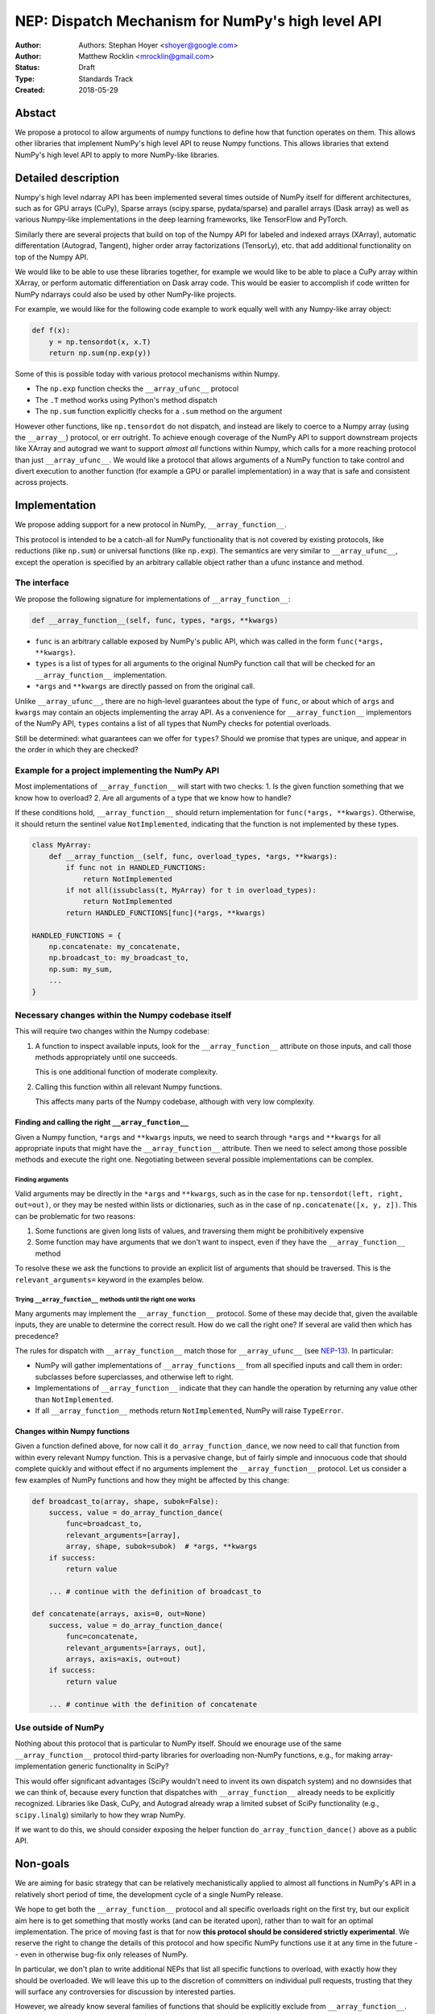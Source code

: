 ==================================================
NEP: Dispatch Mechanism for NumPy's high level API
==================================================

:Author: Authors: Stephan Hoyer <shoyer@google.com>
:Author: Matthew Rocklin <mrocklin@gmail.com>
:Status: Draft
:Type: Standards Track
:Created: 2018-05-29

Abstact
-------

We propose a protocol to allow arguments of numpy functions to define
how that function operates on them. This allows other libraries that
implement NumPy's high level API to reuse Numpy functions. This allows
libraries that extend NumPy's high level API to apply to more NumPy-like
libraries.

Detailed description
--------------------

Numpy's high level ndarray API has been implemented several times
outside of NumPy itself for different architectures, such as for GPU
arrays (CuPy), Sparse arrays (scipy.sparse, pydata/sparse) and parallel
arrays (Dask array) as well as various Numpy-like implementations in the
deep learning frameworks, like TensorFlow and PyTorch.

Similarly there are several projects that build on top of the Numpy API
for labeled and indexed arrays (XArray), automatic differentation
(Autograd, Tangent), higher order array factorizations (TensorLy), etc.
that add additional functionality on top of the Numpy API.

We would like to be able to use these libraries together, for example we
would like to be able to place a CuPy array within XArray, or perform
automatic differentiation on Dask array code. This would be easier to
accomplish if code written for NumPy ndarrays could also be used by
other NumPy-like projects.

For example, we would like for the following code example to work
equally well with any Numpy-like array object:

.. code:: python

    def f(x):
        y = np.tensordot(x, x.T)
        return np.sum(np.exp(y))

Some of this is possible today with various protocol mechanisms within
Numpy.

-  The ``np.exp`` function checks the ``__array_ufunc__`` protocol
-  The ``.T`` method works using Python's method dispatch
-  The ``np.sum`` function explicitly checks for a ``.sum`` method on
   the argument

However other functions, like ``np.tensordot`` do not dispatch, and
instead are likely to coerce to a Numpy array (using the ``__array__``)
protocol, or err outright. To achieve enough coverage of the NumPy API
to support downstream projects like XArray and autograd we want to
support *almost all* functions within Numpy, which calls for a more
reaching protocol than just ``__array_ufunc__``. We would like a
protocol that allows arguments of a NumPy function to take control and
divert execution to another function (for example a GPU or parallel
implementation) in a way that is safe and consistent across projects.

Implementation
--------------

We propose adding support for a new protocol in NumPy,
``__array_function__``.

This protocol is intended to be a catch-all for NumPy functionality that
is not covered by existing protocols, like reductions (like ``np.sum``)
or universal functions (like ``np.exp``). The semantics are very similar
to ``__array_ufunc__``, except the operation is specified by an
arbitrary callable object rather than a ufunc instance and method.

The interface
~~~~~~~~~~~~~

We propose the following signature for implementations of
``__array_function__``:

.. code-block:: python

    def __array_function__(self, func, types, *args, **kwargs)

-  ``func`` is an arbitrary callable exposed by NumPy's public API,
   which was called in the form ``func(*args, **kwargs)``.
-  ``types`` is a list of types for all arguments to the original NumPy
   function call that will be checked for an ``__array_function__``
   implementation.
-  ``*args`` and ``**kwargs`` are directly passed on from the original
   call.

Unlike ``__array_ufunc__``, there are no high-level guarantees about the
type of ``func``, or about which of ``args`` and ``kwargs`` may contain
an objects implementing the array API. As a convenience for
``__array_function__`` implementors of the NumPy API, ``types`` contains
a list of all types that NumPy checks for potential overloads.

Still be determined: what guarantees can we offer for ``types``? Should
we promise that types are unique, and appear in the order in which they
are checked?

Example for a project implementing the NumPy API
~~~~~~~~~~~~~~~~~~~~~~~~~~~~~~~~~~~~~~~~~~~~~~~~

Most implementations of ``__array_function__`` will start with two
checks: 1. Is the given function something that we know how to overload?
2. Are all arguments of a type that we know how to handle?

If these conditions hold, ``__array_function__`` should return
implementation for ``func(*args, **kwargs)``. Otherwise, it should
return the sentinel value ``NotImplemented``, indicating that the
function is not implemented by these types.

.. code:: python

    class MyArray:
        def __array_function__(self, func, overload_types, *args, **kwargs):
            if func not in HANDLED_FUNCTIONS:
                return NotImplemented
            if not all(issubclass(t, MyArray) for t in overload_types):
                return NotImplemented
            return HANDLED_FUNCTIONS[func](*args, **kwargs)

    HANDLED_FUNCTIONS = {
        np.concatenate: my_concatenate,
        np.broadcast_to: my_broadcast_to,
        np.sum: my_sum,
        ...
    }

Necessary changes within the Numpy codebase itself
~~~~~~~~~~~~~~~~~~~~~~~~~~~~~~~~~~~~~~~~~~~~~~~~~~

This will require two changes within the Numpy codebase:

1. A function to inspect available inputs, look for the
   ``__array_function__`` attribute on those inputs, and call those
   methods appropriately until one succeeds.

   This is one additional function of moderate complexity.
2. Calling this function within all relevant Numpy functions.

   This affects many parts of the Numpy codebase, although with very low
   complexity.

Finding and calling the right ``__array_function__``
^^^^^^^^^^^^^^^^^^^^^^^^^^^^^^^^^^^^^^^^^^^^^^^^^^^^

Given a Numpy function, ``*args`` and ``**kwargs`` inputs, we need to
search through ``*args`` and ``**kwargs`` for all appropriate inputs
that might have the ``__array_function__`` attribute. Then we need to
select among those possible methods and execute the right one.
Negotiating between several possible implementations can be complex.

Finding arguments
'''''''''''''''''

Valid arguments may be directly in the ``*args`` and ``**kwargs``, such
as in the case for ``np.tensordot(left, right, out=out)``, or they may
be nested within lists or dictionaries, such as in the case of
``np.concatenate([x, y, z])``. This can be problematic for two reasons:

1. Some functions are given long lists of values, and traversing them
   might be prohibitively expensive
2. Some function may have arguments that we don't want to inspect, even
   if they have the ``__array_function__`` method

To resolve these we ask the functions to provide an explicit list of
arguments that should be traversed. This is the ``relevant_arguments=``
keyword in the examples below.

Trying ``__array_function__`` methods until the right one works
'''''''''''''''''''''''''''''''''''''''''''''''''''''''''''''''

Many arguments may implement the ``__array_function__`` protocol. Some
of these may decide that, given the available inputs, they are unable to
determine the correct result. How do we call the right one? If several
are valid then which has precedence?

The rules for dispatch with ``__array_function__`` match those for
``__array_ufunc__`` (see
`NEP-13 <http://www.numpy.org/neps/nep-0013-ufunc-overrides.html>`__).
In particular:

-  NumPy will gather implementations of ``__array_functions__`` from all
   specified inputs and call them in order: subclasses before
   superclasses, and otherwise left to right.
-  Implementations of ``__array_function__`` indicate that they can
   handle the operation by returning any value other than
   ``NotImplemented``.
-  If all ``__array_function__`` methods return ``NotImplemented``,
   NumPy will raise ``TypeError``.

Changes within Numpy functions
^^^^^^^^^^^^^^^^^^^^^^^^^^^^^^

Given a function defined above, for now call it
``do_array_function_dance``, we now need to call that function from
within every relevant Numpy function. This is a pervasive change, but of
fairly simple and innocuous code that should complete quickly and
without effect if no arguments implement the ``__array_function__``
protocol. Let us consider a few examples of NumPy functions and how they
might be affected by this change:

.. code:: python

    def broadcast_to(array, shape, subok=False):
        success, value = do_array_function_dance(
            func=broadcast_to,
            relevant_arguments=[array],
            array, shape, subok=subok)  # *args, **kwargs
        if success:
            return value

        ... # continue with the definition of broadcast_to

    def concatenate(arrays, axis=0, out=None)
        success, value = do_array_function_dance(
            func=concatenate,
            relevant_arguments=[arrays, out],
            arrays, axis=axis, out=out)
        if success:
            return value

        ... # continue with the definition of concatenate

Use outside of NumPy
~~~~~~~~~~~~~~~~~~~~

Nothing about this protocol that is particular to NumPy itself. Should
we enourage use of the same ``__array_function__`` protocol third-party
libraries for overloading non-NumPy functions, e.g., for making
array-implementation generic functionality in SciPy?

This would offer significant advantages (SciPy wouldn't need to invent
its own dispatch system) and no downsides that we can think of, because
every function that dispatches with ``__array_function__`` already needs
to be explicitly recognized. Libraries like Dask, CuPy, and Autograd
already wrap a limited subset of SciPy functionality (e.g.,
``scipy.linalg``) similarly to how they wrap NumPy.

If we want to do this, we should consider exposing the helper function
``do_array_function_dance()`` above as a public API.

Non-goals
---------

We are aiming for basic strategy that can be relatively mechanistically
applied to almost all functions in NumPy's API in a relatively short
period of time, the development cycle of a single NumPy release.

We hope to get both the ``__array_function__`` protocol and all specific
overloads right on the first try, but our explicit aim here is to get
something that mostly works (and can be iterated upon), rather than to
wait for an optimal implementation. The price of moving fast is that for
now **this protocol should be considered strictly experimental**. We
reserve the right to change the details of this protocol and how
specific NumPy functions use it at any time in the future -- even in
otherwise bug-fix only releases of NumPy.

In particular, we don't plan to write additional NEPs that list all
specific functions to overload, with exactly how they should be
overloaded. We will leave this up to the discretion of committers on
individual pull requests, trusting that they will surface any
controversies for discussion by interested parties.

However, we already know several families of functions that should be
explicitly exclude from ``__array_function__``. These will need their
own protocols:

-  universal functions, which already have their own protocol.
-  ``array`` and ``asarray``, because they are explicitly intended for
   coercion to actual ``numpy.ndarray`` object.
-  dispatch for methods of any kind, e.g., methods on
   ``np.random.RandomState`` objects.

As a concrete example of how we expect to break behavior in the future,
some functions such as ``np.where`` are currently not NumPy universal
functions, but conceivably could become universal functions in the
future. When/if this happens, we will change such overloads from using
``__array_function__`` to the more specialized ``__array_ufunc__``.


Backward compatibility
----------------------

This proposal does not change existing semantics, except for those arguments
that currently have ``__array_function__`` methods, which should be rare.


Alternatives
------------

Specialized protocols
~~~~~~~~~~~~~~~~~~~~~

We could (and should) continue to develop protocols like
``__array_ufunc__`` for cohesive subsets of Numpy functionality.

As mentioned above, if this means that some functions that we overload
with ``__array_function__`` should switch to a new protocol instead,
that is explicitly OK for as long as ``__array_ufunc__`` retains its
experimental status.

Separate namespace
~~~~~~~~~~~~~~~~~~

A separate namespace for overloaded functions is another possibility,
either inside or outside of NumPy.

This has the advantage of alleviating any possible concerns about
backwards compatibility and would provide the maximum freedom for quick
experimentation. In the long term, it would provide a clean abstration
layer, separating NumPy's high level API from default implementations on
``numpy.ndarray`` objects.

The downsides are that this would require an explicit opt-in from all
existing code, e.g., ``import numpy.api as np``, and in the long term
would result in the maintainence of two separate NumPy APIs. Also, many
functions from ``numpy`` itself are already overloaded (but
inadequately), so confusion about high vs. low level APIs in NumPy would
still persist.

Multiple dispatch
~~~~~~~~~~~~~~~~~

An alternative to our suggestion of the ``__array_function__`` protocol
would be implementing NumPy's core functions as
`multi-methods <https://en.wikipedia.org/wiki/Multiple_dispatch>`__.
Although one of us wrote a `multiple dispatch
library <https://github.com/mrocklin/multipledispatch>`__ for Python, we
don't think this approach makes sense for NumPy in the near term.

The main reason is that NumPy already has a well-proven dispatching
mechanism with ``__array_ufunc__``, based on Python's own dispatching
system for arithemtic, and it would be confusing to add another
mechanism that works in a very different way. This would also be more
invasive change to NumPy itself, which would need to gain a multiple
dispatch implementation.

It is possible that multiple dispatch implementation for NumPy's high
level API could make sense in the future. Fortunately,
``__array_function__`` does not preclude this possibility, because it
would be straightforward to write a shim for a default
``__array_function__`` implementation in terms of multiple dispatch.

Implementations in terms of a limited core API
~~~~~~~~~~~~~~~~~~~~~~~~~~~~~~~~~~~~~~~~~~~~~~

The internal implemenations of some NumPy functions is extremely simple.
For example: - ``np.stack()`` is implemented in only a few lines of code
by combining indexing with ``np.newaxis``, ``np.concatenate`` and the
``shape`` attribute. - ``np.mean()`` is implemented internally in terms
of ``np.sum()``, ``np.divide()``, ``.astype()`` and ``.shape``.

This suggests the possibility of defining a minimal "core" ndarray
interface, and relying upon it internally in NumPy to implement the full
API. This is an attractive option, because it could significantly reduce
the work required for new array implementations.

However, this also comes with several downsides: 1. The details of how
NumPy implements a high-level function in terms of overloaded functions
now becomes an implicit part of NumPy's public API. For example,
refactoring ``stack`` to use ``np.block()`` instead of
``np.concatenate()`` internally would now become a breaking change. 2.
Array libraries may prefer to implement high level functions differently
than NumPy. For example, a library might prefer to implement a
fundamental operations like ``mean()`` directly rather than relying on
``sum()`` followed by division. More generally, it's not clear yet what
exactly qualifies as core functionality, and figuring this out could be
a large project. 3. We don't yet have an overloading system for
attributes and methods on array objects, e.g., for accessing ``.dtype``
and ``.shape``. This should be the subject of a future NEP, but until
then we should be reluctant to rely on these properties.

Given these concerns, we encourage relying on this approach only in
limited cases.

Coersion to a NumPy array as a catch-all fallback
~~~~~~~~~~~~~~~~~~~~~~~~~~~~~~~~~~~~~~~~~~~~~~~~~

With the current design, classes that implement ``__array_function__``
to overload at least one function implicitly declare an intent to
implement the entire NumPy API. It's not possible to implement *only*
``np.concatenate()`` on a type, but fall back to NumPy's default
behavior of casting with ``np.asarray()`` for all other functions.

This could present a backwards compatibility concern that would
discourage libraries from adopting ``__array_function__`` in an
incremental fashion. For example, currently most numpy functions will
implicitly convert ``pandas.Series`` objects into NumPy arrays, behavior
that assuredly many pandas users rely on. If pandas implemented
``__array_function__`` only for ``np.concatenate``, unrelated NumPy
functions like ``np.nanmean`` would suddenly break on pandas objects by
raising TypeError.

With ``__array_ufunc__``, it's possible to alleviate this concern by
casting all arguments to numpy arrays and re-calling the ufunc, but the
heterogeneous function signatures supported by ``__array_function__``
make it impossible to implement this generic fallback behavior for
``__array_function__``.

We could resolve this issue by change the handling of return values in
``__array_function__`` in either of two possible ways: 1. Change the
meaning of all arguments returning ``NotImplemented`` to indicate that
all arguments should be coerced to NumPy arrays instead. However, many
array libraries (e.g., scipy.sparse) really don't want implicit
conversions to NumPy arrays, and often avoid implementing ``__array__``
for exactly this reason. Implicit conversions can result in silent bugs
and performance degradation. 2. Use another sentinel value of some sort
to indicate that a class implementing part of the higher level array API
is coercible as a fallback, e.g., a return value of
``np.NotImplementedButCoercible`` from ``__array_function__``.

If we take this second approach, we would need to define additional
rules for how coercible array arguments are coerced, e.g., - Would we
try for ``__array_function__`` overloads again after coercing coercible
arguments? - If so, would we coerce coercible arguments one-at-a-time,
or all-at-once?

These are slightly tricky design questions, so for now we propose to
defer this issue. We can always implement
``np.NotImplementedButCoercible`` at some later time if it proves
critical to the numpy community in the future. Importantly, we don't
think this will stop critical libraries that desire to implement most of
the high level NumPy API from adopting this proposal.

NOTE: If you are reading this NEP in its draft state and disagree,
please speak up on the mailing list!

Drawbacks of this approach
--------------------------

Future difficulty extending NumPy's API
~~~~~~~~~~~~~~~~~~~~~~~~~~~~~~~~~~~~~~~

One downside of passing on all arguments directly on to
``__array_function__`` is that it makes it hard to extend the signatures
of overloaded NumPy functions with new arguments, because adding even an
optional keyword argument would break existing overloads.

This is not a new problem for NumPy. NumPy has occasionally changed the
signature for functions in the past, including functions like
``numpy.sum`` which support overloads.

For adding new keyword arguments that do not change default behavior, we
would only include these as keyword arguments when they have changed
from default values. This is similar to `what NumPy already has
done <https://github.com/numpy/numpy/blob/v1.14.2/numpy/core/fromnumeric.py#L1865-L1867>`__,
e.g., for the optional ``keepdims`` argument in ``sum``:

.. code:: python

    def sum(array, ..., keepdims=np._NoValue):
        kwargs = {}
        if keepdims is not np._NoValue:
            kwargs['keepdims'] = keepdims
        return array.sum(..., **kwargs)

In other cases, such as deprecated arguments, preserving the existing
behavior of overloaded functions may not be possible. Libraries that use
``__array_function__`` should be aware of this risk: we don't propose to
freeze NumPy's API in stone any more than it already is.

Difficulty adding implementation specific arguments
~~~~~~~~~~~~~~~~~~~~~~~~~~~~~~~~~~~~~~~~~~~~~~~~~~~

Some array implementations generally follow NumPy's API, but have
additional optional keyword arguments (e.g., ``dask.array.sum()`` has
``split_every`` and ``tensorflow.reduce_sum()`` has ``name``). A generic
dispatching library could potentially pass on all unrecognized keyword
argument directly to the implementation, but extending ``np.sum()`` to
pass on ``**kwargs`` would entail public facing changes in NumPy.
Customizing the detailed behavior of array libraries will require using
library specific functions, which could be limiting in the case of
libraries that consume the NumPy API such as xarray.


Discussion
----------

Various alternatives to this proposal were discussed in a few Github issues:

1.  `pydata/sparse #1 <https://github.com/pydata/sparse/issues/1>`_
2.  `numpy/numpy #11128 <https://github.com/numpy/numpy/issues/11129>`_

Additionally it was the subject of `a blogpost
<http://matthewrocklin.com/blog/work/2018/05/27/beyond-numpy>`_ Following this
it was discussed at a `NumPy developer sprint
<https://scisprints.github.io/#may-numpy-developer-sprint>`_ at the `UC
Berkeley Institute for Data Science (BIDS) <https://bids.berkeley.edu/>`_.


References and Footnotes
------------------------

.. [1] Each NEP must either be explicitly labeled as placed in the public domain (see
   this NEP as an example) or licensed under the `Open Publication License`_.

.. _Open Publication License: http://www.opencontent.org/openpub/


Copyright
---------

This document has been placed in the public domain. [1]_
